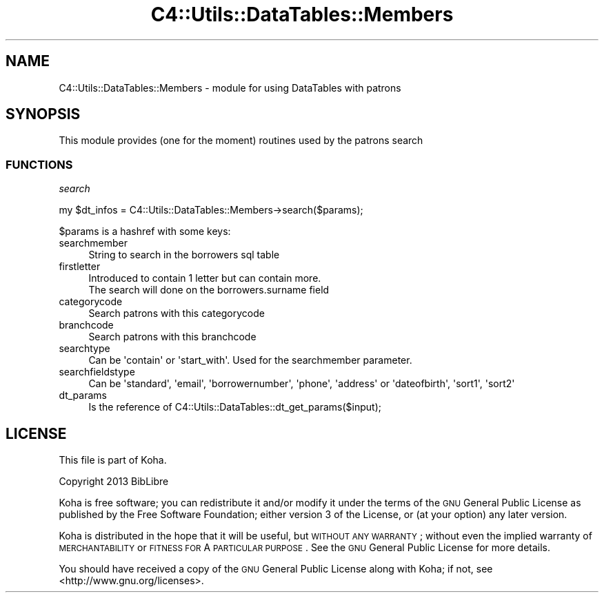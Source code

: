 .\" Automatically generated by Pod::Man 2.25 (Pod::Simple 3.16)
.\"
.\" Standard preamble:
.\" ========================================================================
.de Sp \" Vertical space (when we can't use .PP)
.if t .sp .5v
.if n .sp
..
.de Vb \" Begin verbatim text
.ft CW
.nf
.ne \\$1
..
.de Ve \" End verbatim text
.ft R
.fi
..
.\" Set up some character translations and predefined strings.  \*(-- will
.\" give an unbreakable dash, \*(PI will give pi, \*(L" will give a left
.\" double quote, and \*(R" will give a right double quote.  \*(C+ will
.\" give a nicer C++.  Capital omega is used to do unbreakable dashes and
.\" therefore won't be available.  \*(C` and \*(C' expand to `' in nroff,
.\" nothing in troff, for use with C<>.
.tr \(*W-
.ds C+ C\v'-.1v'\h'-1p'\s-2+\h'-1p'+\s0\v'.1v'\h'-1p'
.ie n \{\
.    ds -- \(*W-
.    ds PI pi
.    if (\n(.H=4u)&(1m=24u) .ds -- \(*W\h'-12u'\(*W\h'-12u'-\" diablo 10 pitch
.    if (\n(.H=4u)&(1m=20u) .ds -- \(*W\h'-12u'\(*W\h'-8u'-\"  diablo 12 pitch
.    ds L" ""
.    ds R" ""
.    ds C` ""
.    ds C' ""
'br\}
.el\{\
.    ds -- \|\(em\|
.    ds PI \(*p
.    ds L" ``
.    ds R" ''
'br\}
.\"
.\" Escape single quotes in literal strings from groff's Unicode transform.
.ie \n(.g .ds Aq \(aq
.el       .ds Aq '
.\"
.\" If the F register is turned on, we'll generate index entries on stderr for
.\" titles (.TH), headers (.SH), subsections (.SS), items (.Ip), and index
.\" entries marked with X<> in POD.  Of course, you'll have to process the
.\" output yourself in some meaningful fashion.
.ie \nF \{\
.    de IX
.    tm Index:\\$1\t\\n%\t"\\$2"
..
.    nr % 0
.    rr F
.\}
.el \{\
.    de IX
..
.\}
.\" ========================================================================
.\"
.IX Title "C4::Utils::DataTables::Members 3"
.TH C4::Utils::DataTables::Members 3 "2015-11-02" "perl v5.14.2" "User Contributed Perl Documentation"
.\" For nroff, turn off justification.  Always turn off hyphenation; it makes
.\" way too many mistakes in technical documents.
.if n .ad l
.nh
.SH "NAME"
C4::Utils::DataTables::Members \- module for using DataTables with patrons
.SH "SYNOPSIS"
.IX Header "SYNOPSIS"
This module provides (one for the moment) routines used by the patrons search
.SS "\s-1FUNCTIONS\s0"
.IX Subsection "FUNCTIONS"
\fIsearch\fR
.IX Subsection "search"
.PP
.Vb 1
\&    my $dt_infos = C4::Utils::DataTables::Members\->search($params);
.Ve
.PP
\&\f(CW$params\fR is a hashref with some keys:
.IP "searchmember" 4
.IX Item "searchmember"
.Vb 1
\&  String to search in the borrowers sql table
.Ve
.IP "firstletter" 4
.IX Item "firstletter"
.Vb 2
\&  Introduced to contain 1 letter but can contain more.
\&  The search will done on the borrowers.surname field
.Ve
.IP "categorycode" 4
.IX Item "categorycode"
.Vb 1
\&  Search patrons with this categorycode
.Ve
.IP "branchcode" 4
.IX Item "branchcode"
.Vb 1
\&  Search patrons with this branchcode
.Ve
.IP "searchtype" 4
.IX Item "searchtype"
.Vb 1
\&  Can be \*(Aqcontain\*(Aq or \*(Aqstart_with\*(Aq. Used for the searchmember parameter.
.Ve
.IP "searchfieldstype" 4
.IX Item "searchfieldstype"
.Vb 1
\&  Can be \*(Aqstandard\*(Aq, \*(Aqemail\*(Aq, \*(Aqborrowernumber\*(Aq, \*(Aqphone\*(Aq, \*(Aqaddress\*(Aq or \*(Aqdateofbirth\*(Aq, \*(Aqsort1\*(Aq, \*(Aqsort2\*(Aq
.Ve
.IP "dt_params" 4
.IX Item "dt_params"
.Vb 1
\&  Is the reference of C4::Utils::DataTables::dt_get_params($input);
.Ve
.SH "LICENSE"
.IX Header "LICENSE"
This file is part of Koha.
.PP
Copyright 2013 BibLibre
.PP
Koha is free software; you can redistribute it and/or modify it
under the terms of the \s-1GNU\s0 General Public License as published by
the Free Software Foundation; either version 3 of the License, or
(at your option) any later version.
.PP
Koha is distributed in the hope that it will be useful, but
\&\s-1WITHOUT\s0 \s-1ANY\s0 \s-1WARRANTY\s0; without even the implied warranty of
\&\s-1MERCHANTABILITY\s0 or \s-1FITNESS\s0 \s-1FOR\s0 A \s-1PARTICULAR\s0 \s-1PURPOSE\s0. See the
\&\s-1GNU\s0 General Public License for more details.
.PP
You should have received a copy of the \s-1GNU\s0 General Public License
along with Koha; if not, see <http://www.gnu.org/licenses>.

